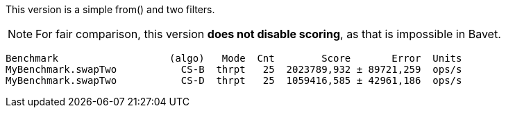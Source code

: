 This version is a simple from() and two filters.

NOTE: For fair comparison, this version **does not disable scoring**, as that is impossible in Bavet.

    Benchmark                   (algo)   Mode  Cnt        Score       Error  Units
    MyBenchmark.swapTwo           CS-B  thrpt   25  2023789,932 ± 89721,259  ops/s
    MyBenchmark.swapTwo           CS-D  thrpt   25  1059416,585 ± 42961,186  ops/s
